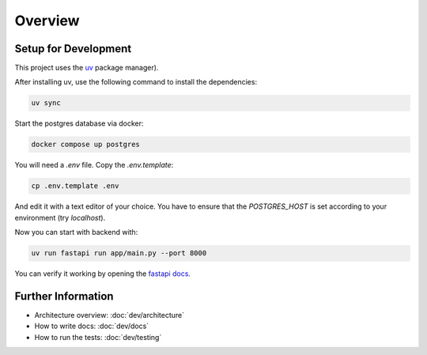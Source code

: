 Overview
========

Setup for Development
---------------------

This project uses the `uv <https://docs.astral.sh/uv/#getting-started>`_ package manager).

After installing uv, use the following command to install the dependencies:

.. code-block:: shell

	uv sync

Start the postgres database via docker:

.. code-block:: shell

  docker compose up postgres

You will need a `.env` file.
Copy the `.env.template`:

.. code-block:: shell

   cp .env.template .env

And edit it with a text editor of your choice.
You have to ensure that the `POSTGRES_HOST` is set according to your environment (try `localhost`).

Now you can start with backend with:

.. code-block:: shell

  uv run fastapi run app/main.py --port 8000

You can verify it working by opening the `fastapi docs <http://localhost:8000/docs>`_.


Further Information
-------------------

- Architecture overview: :doc:`dev/architecture`
- How to write docs: :doc:`dev/docs`
- How to run the tests: :doc:`dev/testing`
